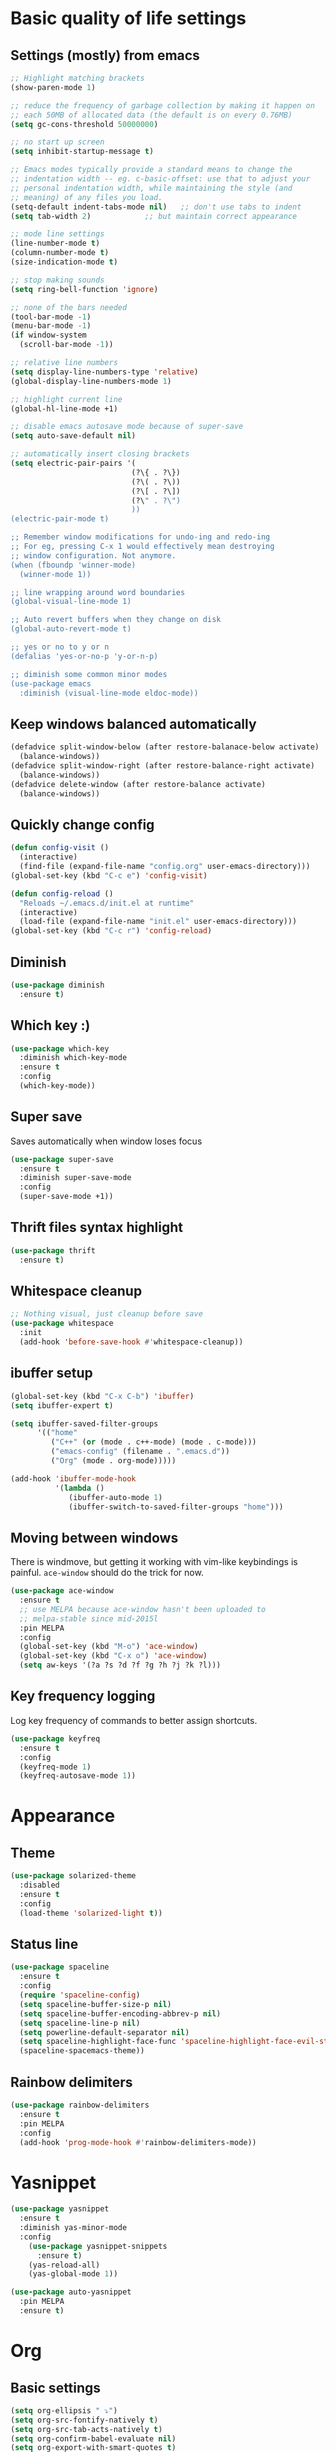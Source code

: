 * Basic quality of life settings
** Settings (mostly) from emacs
#+BEGIN_SRC emacs-lisp
  ;; Highlight matching brackets
  (show-paren-mode 1)

  ;; reduce the frequency of garbage collection by making it happen on
  ;; each 50MB of allocated data (the default is on every 0.76MB)
  (setq gc-cons-threshold 50000000)

  ;; no start up screen
  (setq inhibit-startup-message t)

  ;; Emacs modes typically provide a standard means to change the
  ;; indentation width -- eg. c-basic-offset: use that to adjust your
  ;; personal indentation width, while maintaining the style (and
  ;; meaning) of any files you load.
  (setq-default indent-tabs-mode nil)   ;; don't use tabs to indent
  (setq tab-width 2)            ;; but maintain correct appearance

  ;; mode line settings
  (line-number-mode t)
  (column-number-mode t)
  (size-indication-mode t)

  ;; stop making sounds
  (setq ring-bell-function 'ignore)

  ;; none of the bars needed
  (tool-bar-mode -1)
  (menu-bar-mode -1)
  (if window-system
    (scroll-bar-mode -1))

  ;; relative line numbers
  (setq display-line-numbers-type 'relative)
  (global-display-line-numbers-mode 1)

  ;; highlight current line
  (global-hl-line-mode +1)

  ;; disable emacs autosave mode because of super-save
  (setq auto-save-default nil)

  ;; automatically insert closing brackets
  (setq electric-pair-pairs '(
                             (?\{ . ?\})
                             (?\( . ?\))
                             (?\[ . ?\])
                             (?\" . ?\")
                             ))
  (electric-pair-mode t)

  ;; Remember window modifications for undo-ing and redo-ing
  ;; For eg, pressing C-x 1 would effectively mean destroying
  ;; window configuration. Not anymore.
  (when (fboundp 'winner-mode)
    (winner-mode 1))

  ;; line wrapping around word boundaries
  (global-visual-line-mode 1)

  ;; Auto revert buffers when they change on disk
  (global-auto-revert-mode t)

  ;; yes or no to y or n
  (defalias 'yes-or-no-p 'y-or-n-p)

  ;; diminish some common minor modes
  (use-package emacs
    :diminish (visual-line-mode eldoc-mode))
#+END_SRC
** Keep windows balanced automatically
#+BEGIN_SRC emacs-lisp
  (defadvice split-window-below (after restore-balanace-below activate)
    (balance-windows))
  (defadvice split-window-right (after restore-balance-right activate)
    (balance-windows))
  (defadvice delete-window (after restore-balance activate)
    (balance-windows))
#+END_SRC
** Quickly change config
#+BEGIN_SRC emacs-lisp
  (defun config-visit ()
    (interactive)
    (find-file (expand-file-name "config.org" user-emacs-directory)))
  (global-set-key (kbd "C-c e") 'config-visit)

  (defun config-reload ()
    "Reloads ~/.emacs.d/init.el at runtime"
    (interactive)
    (load-file (expand-file-name "init.el" user-emacs-directory)))
  (global-set-key (kbd "C-c r") 'config-reload)
#+END_SRC
** Diminish
#+BEGIN_SRC emacs-lisp
  (use-package diminish
    :ensure t)
#+END_SRC
** Which key :)
#+BEGIN_SRC emacs-lisp
  (use-package which-key
    :diminish which-key-mode
    :ensure t
    :config
    (which-key-mode))
#+END_SRC
** Super save
Saves automatically when window loses focus
#+BEGIN_SRC emacs-lisp
  (use-package super-save
    :ensure t
    :diminish super-save-mode
    :config
    (super-save-mode +1))
#+END_SRC
** Thrift files syntax highlight
#+BEGIN_SRC emacs-lisp
  (use-package thrift
    :ensure t)
#+END_SRC
** Whitespace cleanup
#+BEGIN_SRC emacs-lisp
  ;; Nothing visual, just cleanup before save
  (use-package whitespace
    :init
    (add-hook 'before-save-hook #'whitespace-cleanup))
#+END_SRC
** ibuffer setup
#+BEGIN_SRC emacs-lisp
  (global-set-key (kbd "C-x C-b") 'ibuffer)
  (setq ibuffer-expert t)

  (setq ibuffer-saved-filter-groups
        '(("home"
           ("C++" (or (mode . c++-mode) (mode . c-mode)))
           ("emacs-config" (filename . ".emacs.d"))
           ("Org" (mode . org-mode)))))

  (add-hook 'ibuffer-mode-hook
            '(lambda ()
               (ibuffer-auto-mode 1)
               (ibuffer-switch-to-saved-filter-groups "home")))
#+END_SRC
** Moving between windows
There is windmove, but getting it working with vim-like keybindings is painful.
=ace-window= should do the trick for now.
#+BEGIN_SRC emacs-lisp
  (use-package ace-window
    :ensure t
    ;; use MELPA because ace-window hasn't been uploaded to
    ;; melpa-stable since mid-2015l
    :pin MELPA
    :config
    (global-set-key (kbd "M-o") 'ace-window)
    (global-set-key (kbd "C-x o") 'ace-window)
    (setq aw-keys '(?a ?s ?d ?f ?g ?h ?j ?k ?l)))
#+END_SRC
** Key frequency logging
Log key frequency of commands to better assign shortcuts.
#+BEGIN_SRC emacs-lisp
  (use-package keyfreq
    :ensure t
    :config
    (keyfreq-mode 1)
    (keyfreq-autosave-mode 1))
#+END_SRC
* Appearance
** Theme
#+BEGIN_SRC emacs-lisp
  (use-package solarized-theme
    :disabled
    :ensure t
    :config
    (load-theme 'solarized-light t))
#+END_SRC
** Status line
#+BEGIN_SRC emacs-lisp
  (use-package spaceline
    :ensure t
    :config
    (require 'spaceline-config)
    (setq spaceline-buffer-size-p nil)
    (setq spaceline-buffer-encoding-abbrev-p nil)
    (setq spaceline-line-p nil)
    (setq powerline-default-separator nil)
    (setq spaceline-highlight-face-func 'spaceline-highlight-face-evil-state)
    (spaceline-spacemacs-theme))
#+END_SRC

** Rainbow delimiters
#+BEGIN_SRC emacs-lisp
  (use-package rainbow-delimiters
    :ensure t
    :pin MELPA
    :config
    (add-hook 'prog-mode-hook #'rainbow-delimiters-mode))
#+END_SRC
* Yasnippet
#+BEGIN_SRC emacs-lisp
  (use-package yasnippet
    :ensure t
    :diminish yas-minor-mode
    :config
      (use-package yasnippet-snippets
        :ensure t)
      (yas-reload-all)
      (yas-global-mode 1))

  (use-package auto-yasnippet
    :pin MELPA
    :ensure t)
#+END_SRC

* Org
** Basic settings
#+BEGIN_SRC emacs-lisp
  (setq org-ellipsis " ⤵")
  (setq org-src-fontify-natively t)
  (setq org-src-tab-acts-natively t)
  (setq org-confirm-babel-evaluate nil)
  (setq org-export-with-smart-quotes t)
  (setq org-src-window-setup 'current-window)
  (add-hook 'org-mode-hook 'org-indent-mode)
#+END_SRC
** Org packages
#+BEGIN_SRC emacs-lisp
  (use-package org-bullets
    :ensure t
    :config
      (add-hook 'org-mode-hook (lambda () (org-bullets-mode))))
#+END_SRC
** Keybindings
#+BEGIN_SRC emacs-lisp
  (global-set-key (kbd "C-c '") 'org-edit-src-code)
#+END_SRC
* Evil
#+BEGIN_SRC emacs-lisp
  (use-package undo-tree
    :ensure t
    :diminish undo-tree-mode)

  (use-package evil
    :ensure t
    :init
    ;; This messes with org mode <TAB>
    ;; Can live without this, but not without <TAB> in org
    (setq evil-want-C-i-jump nil)
    (setq evil-want-C-u-scroll t)
    :config
    (evil-mode 1))

  (use-package evil-surround
    :pin MELPA
    :ensure t
    :config
    (global-evil-surround-mode 1))
#+END_SRC
* Company for autocompletion
#+BEGIN_SRC emacs-lisp
  (use-package company
    :ensure t
    ;; diminish because it is enabled globally
    :diminish company-mode
    :config
    (global-company-mode)
    (setq company-idle-delay 0)
    (setq company-minimum-prefix-length 1)
    (define-key company-active-map (kbd "C-n") 'company-select-next)
    (define-key company-active-map (kbd "C-p") 'company-select-previous))
#+END_SRC
* Ivy + swiper + counsel
#+BEGIN_SRC emacs-lisp
  (use-package ivy
    :pin MELPA
    :ensure t
    :diminish ivy-mode
    :config
    (ivy-mode 1)
    (setq ivy-use-virtual-buffers t)
    (setq enable-recursive-minibuffers t)
    (global-set-key (kbd "C-c C-r") 'ivy-resume))

  (use-package swiper
    :pin MELPA
    :ensure t
    :config
    (global-set-key "\C-s" 'swiper))

  ;; TODO: read other features of counsel
  (use-package counsel
    :pin MELPA
    :ensure t
    :config
    (global-set-key (kbd "C-x C-f") 'counsel-find-file)
    (global-set-key (kbd "M-x") 'counsel-M-x))

  (use-package smex
    :ensure t)
#+END_SRC
* C++ settings
** Autocompletion with irony
Irony is super slow for compilation databases with huge number of files because it reads the whole json and tries to find the relevant one
#+BEGIN_SRC emacs-lisp
  (use-package company-irony
    :disabled
    :pin MELPA
    :requires company
    :ensure t
    :config
    (add-to-list 'company-backends 'company-irony))

  (use-package irony
    :disabled
    :pin MELPA
    :ensure t
    :config
    (add-hook 'c++-mode-hook 'irony-mode)
    (add-hook 'c-mode-hook 'irony-mode)
    (add-hook 'irony-mode-hook 'irony-cdb-autosetup-compile-options)
    )
#+END_SRC
* Projectile
#+BEGIN_SRC emacs-lisp
  (use-package projectile
    :ensure t
    :bind ("s-p" . projectile-command-map)
    :config
    (setq projectile-completion-system 'ivy)
    (projectile-global-mode +1))
#+END_SRC
* Local elisp files
** Rtags
#+BEGIN_SRC emacs-lisp
  (setq rtags-file (expand-file-name "rtags.el" user-emacs-directory))
  (when (file-exists-p rtags-file)
    (load rtags-file))
#+END_SRC
** Clang format
#+BEGIN_SRC emacs-lisp
  (setq clangformat-file (expand-file-name "clangformat.el" user-emacs-directory))
  (when (file-exists-p clangformat-file)
    (load clangformat-file))
#+END_SRC
* Yet to figure out
- Reliable autocompletion in C++
  -- Either make irony scale for large cdbs or fix rtags by learning how irony does it
